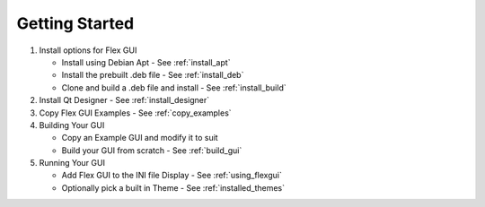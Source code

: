 Getting Started
===============

#. Install options for Flex GUI

   * Install using Debian Apt - See :ref:`install_apt`
   * Install the prebuilt .deb file - See :ref:`install_deb`
   * Clone and build a .deb file and install - See :ref:`install_build`

#. Install Qt Designer - See :ref:`install_designer`

#. Copy Flex GUI Examples - See :ref:`copy_examples`

#. Building Your GUI

   * Copy an Example GUI and modify it to suit
   * Build your GUI from scratch - See :ref:`build_gui`

#. Running Your GUI

   * Add Flex GUI to the INI file Display - See :ref:`using_flexgui`
   * Optionally pick a built in Theme - See :ref:`installed_themes`

